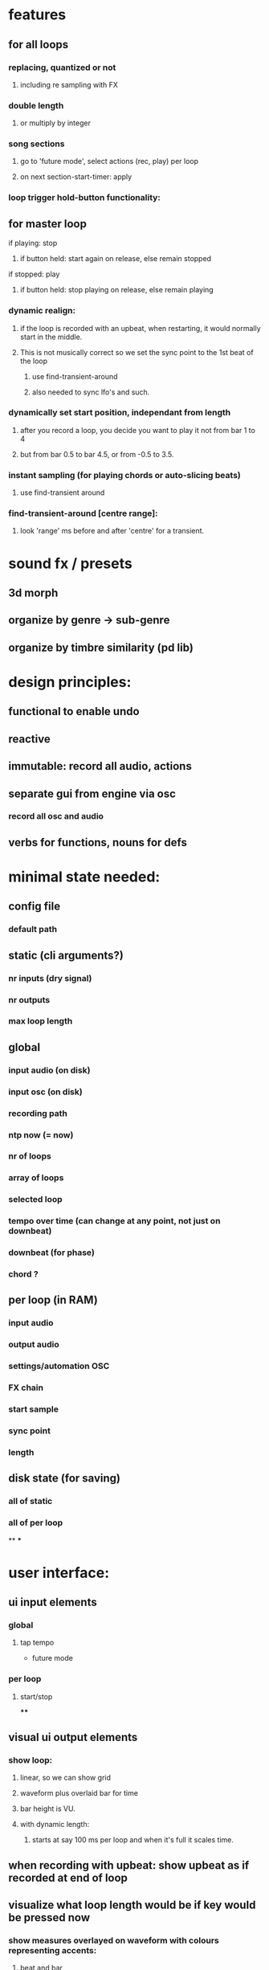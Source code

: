* features

** for all loops
*** replacing, quantized or not
**** including re sampling with FX
*** double length
**** or multiply by integer
*** song sections
**** go to 'future mode', select actions (rec, play) per loop
**** on next section-start-timer: apply

*** loop trigger hold-button functionality:
** for master loop
**** if playing: stop
***** if button held: start again on release, else remain  stopped
**** if stopped: play
***** if button held: stop playing on release, else remain playing
*** dynamic realign:
**** if the loop is recorded with an upbeat, when restarting, it would normally start in the middle.
**** This is not musically correct so we set the sync point to the 1st beat of the loop
***** use  find-transient-around
***** also needed to sync lfo's and such.
*** dynamically set start position, independant from length
**** after you record a loop, you decide you want to play it not from bar 1 to 4
**** but from bar 0.5 to bar 4.5, or from -0.5 to 3.5.
*** instant sampling (for playing chords or auto-slicing beats)
**** use find-transient around

*** find-transient-around [centre range]:
**** look 'range' ms before and after 'centre' for a transient.


* sound fx / presets

** 3d morph
** organize by genre -> sub-genre
** organize by timbre similarity (pd lib)

* design principles:

** functional to enable undo
** reactive
** immutable: record all audio, actions
** separate gui from engine via osc
*** record all osc and audio
** verbs for functions, nouns for defs


* minimal state needed:

** config file
*** default path
** static (cli arguments?)
*** nr inputs (dry signal)
*** nr outputs
*** max loop length
** global
*** input audio (on disk)
*** input osc (on disk)
*** recording path
*** ntp now (= now)
*** nr of loops
*** array of loops
*** selected loop
*** tempo over time (can change at any point, not just on downbeat)
*** downbeat (for phase)
*** chord ?
** per loop (in RAM)
*** input audio
*** output audio
*** settings/automation OSC
*** FX chain
*** start sample
*** sync point
*** length
** disk state (for saving)
*** all of static
*** all of per loop
**
***

* user interface:
** ui input elements
*** global
**** tap tempo
    - future mode
*** per loop
**** start/stop
****
** visual ui output elements
*** show loop:
**** linear, so we can show grid
**** waveform plus overlaid bar for time
**** bar height is VU.
**** with dynamic length:
***** starts at say 100 ms per loop and when it's full it scales time.
** when recording with upbeat: show upbeat as if recorded at end of loop
** visualize what loop length would be if key would be pressed now
*** show measures overlayed on waveform with colours representing accents:
**** beat and bar
**** section, meaning:
***** when 'now' is between bar 1 and 1.5 we make a one bar loop
***** at 1.5 we make 2 bars: bar 1 accent
***** at 2.5 we make 3 bars: bar 1 accent
***** at 3.5 we make 4 bars: bar 1 and 3 accents
***** at 5 -> looplength 6, accents 1 4
***** at 7 ll 8 ac 1 (3 half accented) 5 (7)
***** at 10 ll 12 ac 1 (3) 5 (7) 9 (11)
***** or ac 1 (4) 7 (10)
***** at 14 ll 16 ac 1 (3) 5 (7) 9 (11) 13 (15)

* workflow
** master loop:
*** two possible workflows for recording the first loop: free-tempo and tap-tempo
**** free tempo:
***** when there is no bpm yet, we have a normal looper.
*** then when we are recording, two things can stop it
**** pressing the same key:
***** wait for next switching point
****** stop recording and start looping
**** when pressing another key: stop recording one loop, start looping, start recording slave loop.
** slave loop:
*** very similar to recording a master loop with known tempo.
**** set loop start at first sound after start rec

* modes

** nothing playing or recording
*** no tempo
**** hit loop-button
***** start recording first loop
**** hit tap
***** count in (aka tap tempo)
****** at 2nd tap button starts flashing in tempo
****** set loop start at first sound after (or slightly before) first tap
****** set loop sync point (aka beat 1) to first beat where there was no tap
******* (find-transient-around phantom-beat (measure-to-ms 1/16))
****** start tempo tracking within x % of tapped tempo
****** visualize what loop length would be if key would be pressed now
*** have tempo
** recording first loop
** something playing
*** no tempo
*** have tempo
